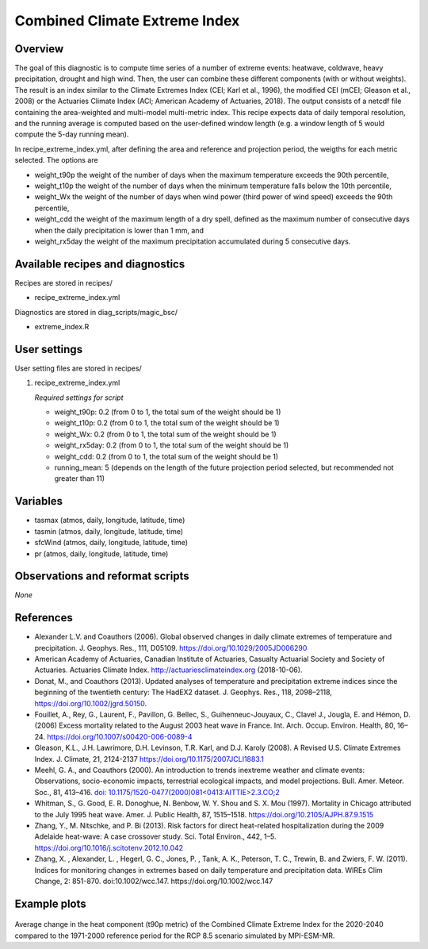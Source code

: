 .. _recipes_extreme_index:

Combined Climate Extreme Index
==============================

Overview
--------

The goal of this diagnostic is to compute time series of a number of extreme events: heatwave, coldwave, heavy precipitation, drought and high wind. Then, the user can combine these different components (with or without weights). The result is an index similar to the Climate Extremes Index (CEI; Karl et al., 1996), the modified CEI (mCEI; Gleason et al., 2008) or the Actuaries Climate Index (ACI; American Academy of Actuaries, 2018). The output consists of a netcdf file containing the area-weighted and multi-model multi-metric index. This recipe expects data of daily temporal resolution, and the running average is computed based on the user-defined window length (e.g. a window length of 5 would compute the 5-day running mean).

In recipe_extreme_index.yml, after defining the area and reference and projection period, the weigths for each metric selected. The options are

* weight_t90p the weight of the number of days when the maximum temperature exceeds the 90th percentile,

* weight_t10p the weight of the number of days when the minimum temperature falls below the 10th percentile,

* weight_Wx the weight of the number of days when wind power (third power of wind speed) exceeds the 90th percentile,

* weight_cdd the weight of the maximum length of a dry spell, defined as the maximum number of consecutive days when the daily precipitation is lower than 1 mm, and

* weight_rx5day the weight of the maximum precipitation accumulated during 5 consecutive days.

Available recipes and diagnostics
-----------------------------------

Recipes are stored in recipes/

* recipe_extreme_index.yml

Diagnostics are stored in diag_scripts/magic_bsc/

* extreme_index.R


User settings
-------------

User setting files are stored in recipes/

#. recipe_extreme_index.yml

   *Required settings for script*

   *   weight_t90p: 0.2 (from 0 to 1, the total sum of the weight should be 1)
   *   weight_t10p: 0.2 (from 0 to 1, the total sum of the weight should be 1)
   *   weight_Wx: 0.2 (from 0 to 1, the total sum of the weight should be 1)
   *   weight_rx5day: 0.2 (from 0 to 1, the total sum of the weight should be 1)
   *   weight_cdd: 0.2 (from 0 to 1, the total sum of the weight should be 1)
   *   running_mean: 5 (depends on the length of the future projection period selected, but recommended not greater than 11)

Variables
---------

* tasmax (atmos, daily, longitude, latitude, time)
* tasmin (atmos, daily, longitude, latitude, time)
* sfcWind (atmos, daily, longitude, latitude, time)
* pr (atmos, daily, longitude, latitude, time)


Observations and reformat scripts
---------------------------------

*None*

References
----------

* Alexander L.V.  and Coauthors (2006). Global observed changes in daily climate extremes of temperature and precipitation. J. Geophys. Res., 111, D05109. https://doi.org/10.1029/2005JD006290

* American Academy of Actuaries, Canadian Institute of Actuaries, Casualty Actuarial Society and Society of Actuaries. Actuaries Climate Index. http://actuariesclimateindex.org (2018-10-06).

* Donat, M., and Coauthors (2013). Updated analyses of temperature and precipitation extreme indices since the beginning of the twentieth century: The HadEX2 dataset. J.  Geophys. Res., 118, 2098–2118, https://doi.org/10.1002/jgrd.50150.

* Fouillet, A., Rey, G., Laurent, F., Pavillon, G. Bellec, S., Guihenneuc-Jouyaux, C., Clavel J., Jougla, E. and Hémon, D. (2006) Excess mortality related to the August 2003 heat wave in France. Int. Arch. Occup. Environ. Health, 80, 16–24. https://doi.org/10.1007/s00420-006-0089-4

* Gleason, K.L., J.H. Lawrimore, D.H. Levinson, T.R. Karl, and D.J. Karoly (2008). A Revised U.S. Climate Extremes Index. J. Climate, 21, 2124-2137 https://doi.org/10.1175/2007JCLI1883.1

* Meehl, G. A., and Coauthors (2000). An introduction to trends inextreme weather and climate events: Observations, socio-economic impacts, terrestrial ecological impacts, and model projections. Bull. Amer. Meteor. Soc., 81, 413–416. `doi: 10.1175/1520-0477(2000)081<0413:AITTIE>2.3.CO;2 <https://journals.ametsoc.org/doi/abs/10.1175/1520-0477%282000%29081%3C0413%3AAITTIE%3E2.3.CO%3B2>`_

* Whitman, S., G. Good, E. R. Donoghue, N. Benbow, W. Y. Shou and S. X. Mou (1997). Mortality in Chicago attributed to the July 1995 heat wave. Amer. J. Public Health, 87, 1515–1518. https://doi.org/10.2105/AJPH.87.9.1515

* Zhang, Y., M. Nitschke, and P. Bi (2013). Risk factors for direct heat-related hospitalization during the 2009 Adelaide heat-wave: A case crossover study. Sci. Total Environ., 442, 1–5. https://doi.org/10.1016/j.scitotenv.2012.10.042

* Zhang, X. , Alexander, L. , Hegerl, G. C., Jones, P. , Tank, A. K.,  Peterson, T. C., Trewin, B.  and Zwiers, F. W. (2011). Indices for  monitoring changes in extremes based on daily temperature and  precipitation data. WIREs Clim Change, 2: 851-870. doi:10.1002/wcc.147. https://doi.org/10.1002/wcc.147



Example plots
-------------

.. _fig_combinedindices1:
.. figure::  /recipes/figures/recipe_extreme_index/t90p_IPSL-CM5A-LR_rcp85_2020_2040.png
   :align:   center
   :width:   14cm

Average change in the heat component (t90p metric) of the Combined Climate Extreme Index for the 2020-2040 compared to the 1971-2000 reference period for the RCP 8.5 scenario simulated by MPI-ESM-MR.
